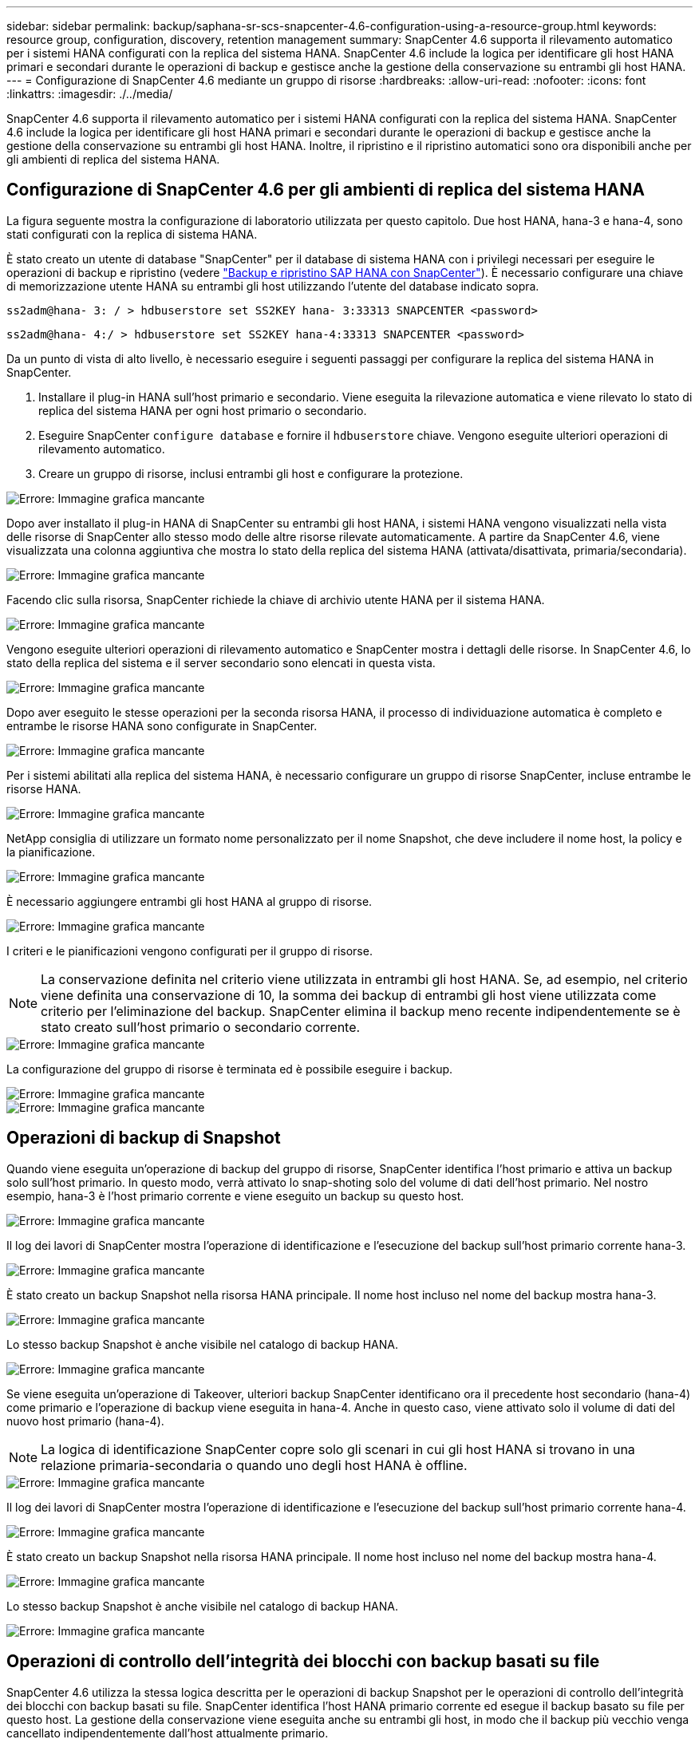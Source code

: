 ---
sidebar: sidebar 
permalink: backup/saphana-sr-scs-snapcenter-4.6-configuration-using-a-resource-group.html 
keywords: resource group, configuration, discovery, retention management 
summary: SnapCenter 4.6 supporta il rilevamento automatico per i sistemi HANA configurati con la replica del sistema HANA. SnapCenter 4.6 include la logica per identificare gli host HANA primari e secondari durante le operazioni di backup e gestisce anche la gestione della conservazione su entrambi gli host HANA. 
---
= Configurazione di SnapCenter 4.6 mediante un gruppo di risorse
:hardbreaks:
:allow-uri-read: 
:nofooter: 
:icons: font
:linkattrs: 
:imagesdir: ./../media/


[role="lead"]
SnapCenter 4.6 supporta il rilevamento automatico per i sistemi HANA configurati con la replica del sistema HANA. SnapCenter 4.6 include la logica per identificare gli host HANA primari e secondari durante le operazioni di backup e gestisce anche la gestione della conservazione su entrambi gli host HANA. Inoltre, il ripristino e il ripristino automatici sono ora disponibili anche per gli ambienti di replica del sistema HANA.



== Configurazione di SnapCenter 4.6 per gli ambienti di replica del sistema HANA

La figura seguente mostra la configurazione di laboratorio utilizzata per questo capitolo. Due host HANA, hana-3 e hana-4, sono stati configurati con la replica di sistema HANA.

È stato creato un utente di database "SnapCenter" per il database di sistema HANA con i privilegi necessari per eseguire le operazioni di backup e ripristino (vedere https://www.netapp.com/us/media/tr-4614.pdf["Backup e ripristino SAP HANA con SnapCenter"^]). È necessario configurare una chiave di memorizzazione utente HANA su entrambi gli host utilizzando l'utente del database indicato sopra.

....
ss2adm@hana- 3: / > hdbuserstore set SS2KEY hana- 3:33313 SNAPCENTER <password>
....
....
ss2adm@hana- 4:/ > hdbuserstore set SS2KEY hana-4:33313 SNAPCENTER <password>
....
Da un punto di vista di alto livello, è necessario eseguire i seguenti passaggi per configurare la replica del sistema HANA in SnapCenter.

. Installare il plug-in HANA sull'host primario e secondario. Viene eseguita la rilevazione automatica e viene rilevato lo stato di replica del sistema HANA per ogni host primario o secondario.
. Eseguire SnapCenter `configure database` e fornire il `hdbuserstore` chiave. Vengono eseguite ulteriori operazioni di rilevamento automatico.
. Creare un gruppo di risorse, inclusi entrambi gli host e configurare la protezione.


image::saphana-sr-scs-image6.png[Errore: Immagine grafica mancante]

Dopo aver installato il plug-in HANA di SnapCenter su entrambi gli host HANA, i sistemi HANA vengono visualizzati nella vista delle risorse di SnapCenter allo stesso modo delle altre risorse rilevate automaticamente. A partire da SnapCenter 4.6, viene visualizzata una colonna aggiuntiva che mostra lo stato della replica del sistema HANA (attivata/disattivata, primaria/secondaria).

image::saphana-sr-scs-image7.png[Errore: Immagine grafica mancante]

Facendo clic sulla risorsa, SnapCenter richiede la chiave di archivio utente HANA per il sistema HANA.

image::saphana-sr-scs-image8.png[Errore: Immagine grafica mancante]

Vengono eseguite ulteriori operazioni di rilevamento automatico e SnapCenter mostra i dettagli delle risorse. In SnapCenter 4.6, lo stato della replica del sistema e il server secondario sono elencati in questa vista.

image::saphana-sr-scs-image9.png[Errore: Immagine grafica mancante]

Dopo aver eseguito le stesse operazioni per la seconda risorsa HANA, il processo di individuazione automatica è completo e entrambe le risorse HANA sono configurate in SnapCenter.

image::saphana-sr-scs-image10.png[Errore: Immagine grafica mancante]

Per i sistemi abilitati alla replica del sistema HANA, è necessario configurare un gruppo di risorse SnapCenter, incluse entrambe le risorse HANA.

image::saphana-sr-scs-image11.png[Errore: Immagine grafica mancante]

NetApp consiglia di utilizzare un formato nome personalizzato per il nome Snapshot, che deve includere il nome host, la policy e la pianificazione.

image::saphana-sr-scs-image12.png[Errore: Immagine grafica mancante]

È necessario aggiungere entrambi gli host HANA al gruppo di risorse.

image::saphana-sr-scs-image13.png[Errore: Immagine grafica mancante]

I criteri e le pianificazioni vengono configurati per il gruppo di risorse.


NOTE: La conservazione definita nel criterio viene utilizzata in entrambi gli host HANA. Se, ad esempio, nel criterio viene definita una conservazione di 10, la somma dei backup di entrambi gli host viene utilizzata come criterio per l'eliminazione del backup. SnapCenter elimina il backup meno recente indipendentemente se è stato creato sull'host primario o secondario corrente.

image::saphana-sr-scs-image14.png[Errore: Immagine grafica mancante]

La configurazione del gruppo di risorse è terminata ed è possibile eseguire i backup.

image::saphana-sr-scs-image15.png[Errore: Immagine grafica mancante]

image::saphana-sr-scs-image16.png[Errore: Immagine grafica mancante]



== Operazioni di backup di Snapshot

Quando viene eseguita un'operazione di backup del gruppo di risorse, SnapCenter identifica l'host primario e attiva un backup solo sull'host primario. In questo modo, verrà attivato lo snap-shoting solo del volume di dati dell'host primario. Nel nostro esempio, hana-3 è l'host primario corrente e viene eseguito un backup su questo host.

image::saphana-sr-scs-image17.png[Errore: Immagine grafica mancante]

Il log dei lavori di SnapCenter mostra l'operazione di identificazione e l'esecuzione del backup sull'host primario corrente hana-3.

image::saphana-sr-scs-image18.png[Errore: Immagine grafica mancante]

È stato creato un backup Snapshot nella risorsa HANA principale. Il nome host incluso nel nome del backup mostra hana-3.

image::saphana-sr-scs-image19.png[Errore: Immagine grafica mancante]

Lo stesso backup Snapshot è anche visibile nel catalogo di backup HANA.

image::saphana-sr-scs-image20.png[Errore: Immagine grafica mancante]

Se viene eseguita un'operazione di Takeover, ulteriori backup SnapCenter identificano ora il precedente host secondario (hana-4) come primario e l'operazione di backup viene eseguita in hana-4. Anche in questo caso, viene attivato solo il volume di dati del nuovo host primario (hana-4).


NOTE: La logica di identificazione SnapCenter copre solo gli scenari in cui gli host HANA si trovano in una relazione primaria-secondaria o quando uno degli host HANA è offline.

image::saphana-sr-scs-image21.png[Errore: Immagine grafica mancante]

Il log dei lavori di SnapCenter mostra l'operazione di identificazione e l'esecuzione del backup sull'host primario corrente hana-4.

image::saphana-sr-scs-image22.png[Errore: Immagine grafica mancante]

È stato creato un backup Snapshot nella risorsa HANA principale. Il nome host incluso nel nome del backup mostra hana-4.

image::saphana-sr-scs-image23.png[Errore: Immagine grafica mancante]

Lo stesso backup Snapshot è anche visibile nel catalogo di backup HANA.

image::saphana-sr-scs-image24.png[Errore: Immagine grafica mancante]



== Operazioni di controllo dell'integrità dei blocchi con backup basati su file

SnapCenter 4.6 utilizza la stessa logica descritta per le operazioni di backup Snapshot per le operazioni di controllo dell'integrità dei blocchi con backup basati su file. SnapCenter identifica l'host HANA primario corrente ed esegue il backup basato su file per questo host. La gestione della conservazione viene eseguita anche su entrambi gli host, in modo che il backup più vecchio venga cancellato indipendentemente dall'host attualmente primario.



== Replica SnapVault

Per consentire operazioni di backup trasparenti senza l'interazione manuale in caso di Takeover e indipendentemente da quale host HANA sia attualmente l'host primario, è necessario configurare una relazione SnapVault per i volumi di dati di entrambi gli host. SnapCenter esegue un'operazione di aggiornamento del SnapVault per l'host primario corrente ad ogni esecuzione del backup.


NOTE: Se un takeover all'host secondario non viene eseguito per molto tempo, il numero di blocchi modificati per il primo aggiornamento SnapVault sull'host secondario sarà elevato.

Poiché la gestione della conservazione presso la destinazione SnapVault viene gestita da ONTAP al di fuori di SnapCenter, la conservazione non può essere gestita su entrambi gli host HANA. Pertanto, i backup creati prima di un Takeover non vengono cancellati con le operazioni di backup sul precedente secondario. Questi backup rimangono fino a quando il primo primario non diventa nuovamente primario. Affinché questi backup non blocchino la gestione della conservazione dei backup dei log, devono essere eliminati manualmente nella destinazione SnapVault o all'interno del catalogo di backup HANA.


NOTE: Non è possibile eseguire la pulizia di tutte le copie Snapshot di SnapVault, poiché una copia Snapshot viene bloccata come punto di sincronizzazione. Se è necessario eliminare anche la copia Snapshot più recente, è necessario eliminare la relazione di replica SnapVault. In questo caso, NetApp consiglia di eliminare i backup nel catalogo di backup HANA per sbloccare la gestione della conservazione dei backup dei log.

image::saphana-sr-scs-image25.png[Errore: Immagine grafica mancante]



== Gestione della conservazione

SnapCenter 4.6 gestisce la conservazione per i backup Snapshot, le operazioni di controllo dell'integrità dei blocchi, le voci del catalogo di backup HANA e i backup dei log (se non disattivati) su entrambi gli host HANA, quindi non importa quale host sia attualmente primario o secondario. I backup (dati e log) e le voci del catalogo HANA vengono cancellati in base alla conservazione definita, indipendentemente dal fatto che sia necessaria un'operazione di eliminazione sull'host primario o secondario corrente. In altre parole, non è richiesta alcuna interazione manuale se viene eseguita un'operazione di Takeover e/o la replica viene configurata nell'altra direzione.

Se la replica di SnapVault fa parte della strategia di protezione dei dati, è necessaria un'interazione manuale per scenari specifici, come descritto nella sezione <<SnapVault Replication>>.



== Ripristino e ripristino

La figura seguente mostra uno scenario in cui sono stati eseguiti più takeover e sono stati creati backup Snapshot in entrambi i siti. Con lo stato corrente, l'host hana-3 è l'host primario e l'ultimo backup è T4, creato sull'host hana-3. Se è necessario eseguire un'operazione di ripristino e ripristino, i backup T1 e T4 sono disponibili per il ripristino e il ripristino in SnapCenter. I backup creati sull'host hana-4 (T2, T3) non possono essere ripristinati utilizzando SnapCenter. Questi backup devono essere copiati manualmente nel volume di dati di hana-3 per il ripristino.

image::saphana-sr-scs-image26.png[Errore: Immagine grafica mancante]

Le operazioni di ripristino e ripristino per una configurazione del gruppo di risorse di SnapCenter 4.6 sono identiche a quelle di una configurazione della replica non di sistema rilevata automaticamente. Sono disponibili tutte le opzioni per il ripristino e il ripristino automatizzato. Per ulteriori dettagli, consultare il report tecnico https://www.netapp.com/us/media/tr-4614.pdf["TR-4614: Backup e ripristino SAP HANA con SnapCenter"^].

Nella sezione viene descritta un'operazione di ripristino da un backup creato sull'altro host link:saphana-sr-scs-restore-and-recovery-from-a-backup-created-at-the-other-host.html["Ripristino e ripristino da un backup creato sull'altro host"].
